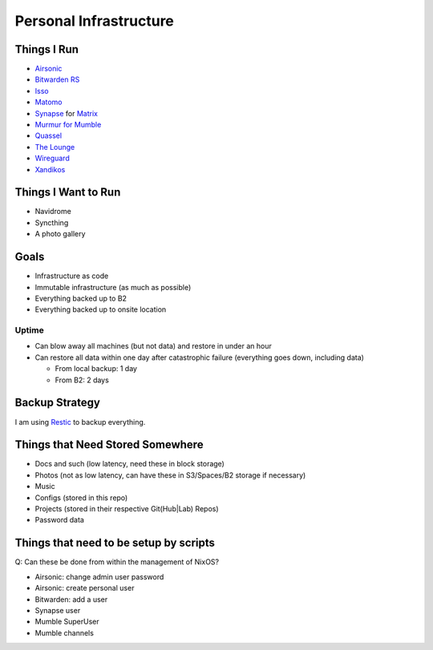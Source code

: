 Personal Infrastructure
#######################

.. image:: https://builds.sr.ht/~sumner/infrastructure.svg
   :alt: Build Status
   :target: https://builds.sr.ht/~sumner?search=%7Esumner%2Finfrastructure
.. image:: https://healthchecks.io/badge/b8bf9b9d-b4bb-4c92-b546-1c69a0/BpOIMYGi.svg
   :alt: HealthCheck Status
   :target: https://healthchecks.io/projects/8384107b-0803-48b3-bd99-7702d1214ca5/checks/

Things I Run
============

* `Airsonic <https://airsonic.github.io/>`_
* `Bitwarden RS <https://github.com/dani-garcia/bitwarden_rs>`_
* `Isso <https://posativ.org/isso/>`_
* `Matomo <https://matomo.org/>`_
* `Synapse <https://github.com/matrix-org/synapse>`_ for `Matrix
  <https://matrix.org>`_
* `Murmur for Mumble <https://www.mumble.info/>`_
* `Quassel <https://quassel-irc.org/>`_
* `The Lounge <https://thelounge.chat/>`_
* `Wireguard <https://www.wireguard.com/>`_
* `Xandikos <https://www.xandikos.org/>`_

Things I Want to Run
====================

* Navidrome
* Syncthing
* A photo gallery

Goals
=====

* Infrastructure as code
* Immutable infrastructure (as much as possible)
* Everything backed up to B2
* Everything backed up to onsite location

Uptime
^^^^^^

* Can blow away all machines (but not data) and restore in under an hour
* Can restore all data within one day after catastrophic failure (everything
  goes down, including data)

  * From local backup: 1 day
  * From B2: 2 days

Backup Strategy
===============

I am using Restic_ to backup everything.

.. _Restic: https://github.com/restic/restic

Things that Need Stored Somewhere
=================================

* Docs and such (low latency, need these in block storage)
* Photos (not as low latency, can have these in S3/Spaces/B2 storage if
  necessary)
* Music
* Configs (stored in this repo)
* Projects (stored in their respective Git(Hub|Lab) Repos)
* Password data

Things that need to be setup by scripts
=======================================

Q: Can these be done from within the management of NixOS?

* Airsonic: change admin user password
* Airsonic: create personal user
* Bitwarden: add a user
* Synapse user
* Mumble SuperUser
* Mumble channels

